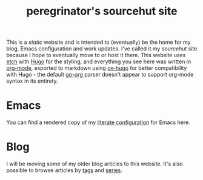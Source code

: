 #+HUGO_BASE_DIR: ../
#+HUGO_SECTION: /

#+title: peregrinator's sourcehut site


This is a /static/ website and is intended to (eventually) be the home
for my blog, Emacs configuration and work updates. I've called it my
/sourcehut/ site because I hope to eventually move to or host it
there. This website uses [[https://github.com/LukasJoswiak/etch][etch]] with [[https://gohugo.io][Hugo]] for the styling, and
everything you see here was written in [[https:orgmode.org][org-mode]], exported to markdown
using [[https://github.com/kaushalmodi/ox-hugo][ox-hugo]] for better compatibility with Hugo - the default [[https://github.com/niklasfasching/go-org][go-org]]
parser doesn't appear to support org-mode syntax in its entirety.

* Emacs

You can find a rendered copy of my [[file:emacs/emacs-literate-config][literate configuration]] for Emacs
here.

* Blog

I will be moving some of my older blog articles to this website. It's
also possible to browse articles by [[file:tags/][tags]] and [[file:series/][series]].
